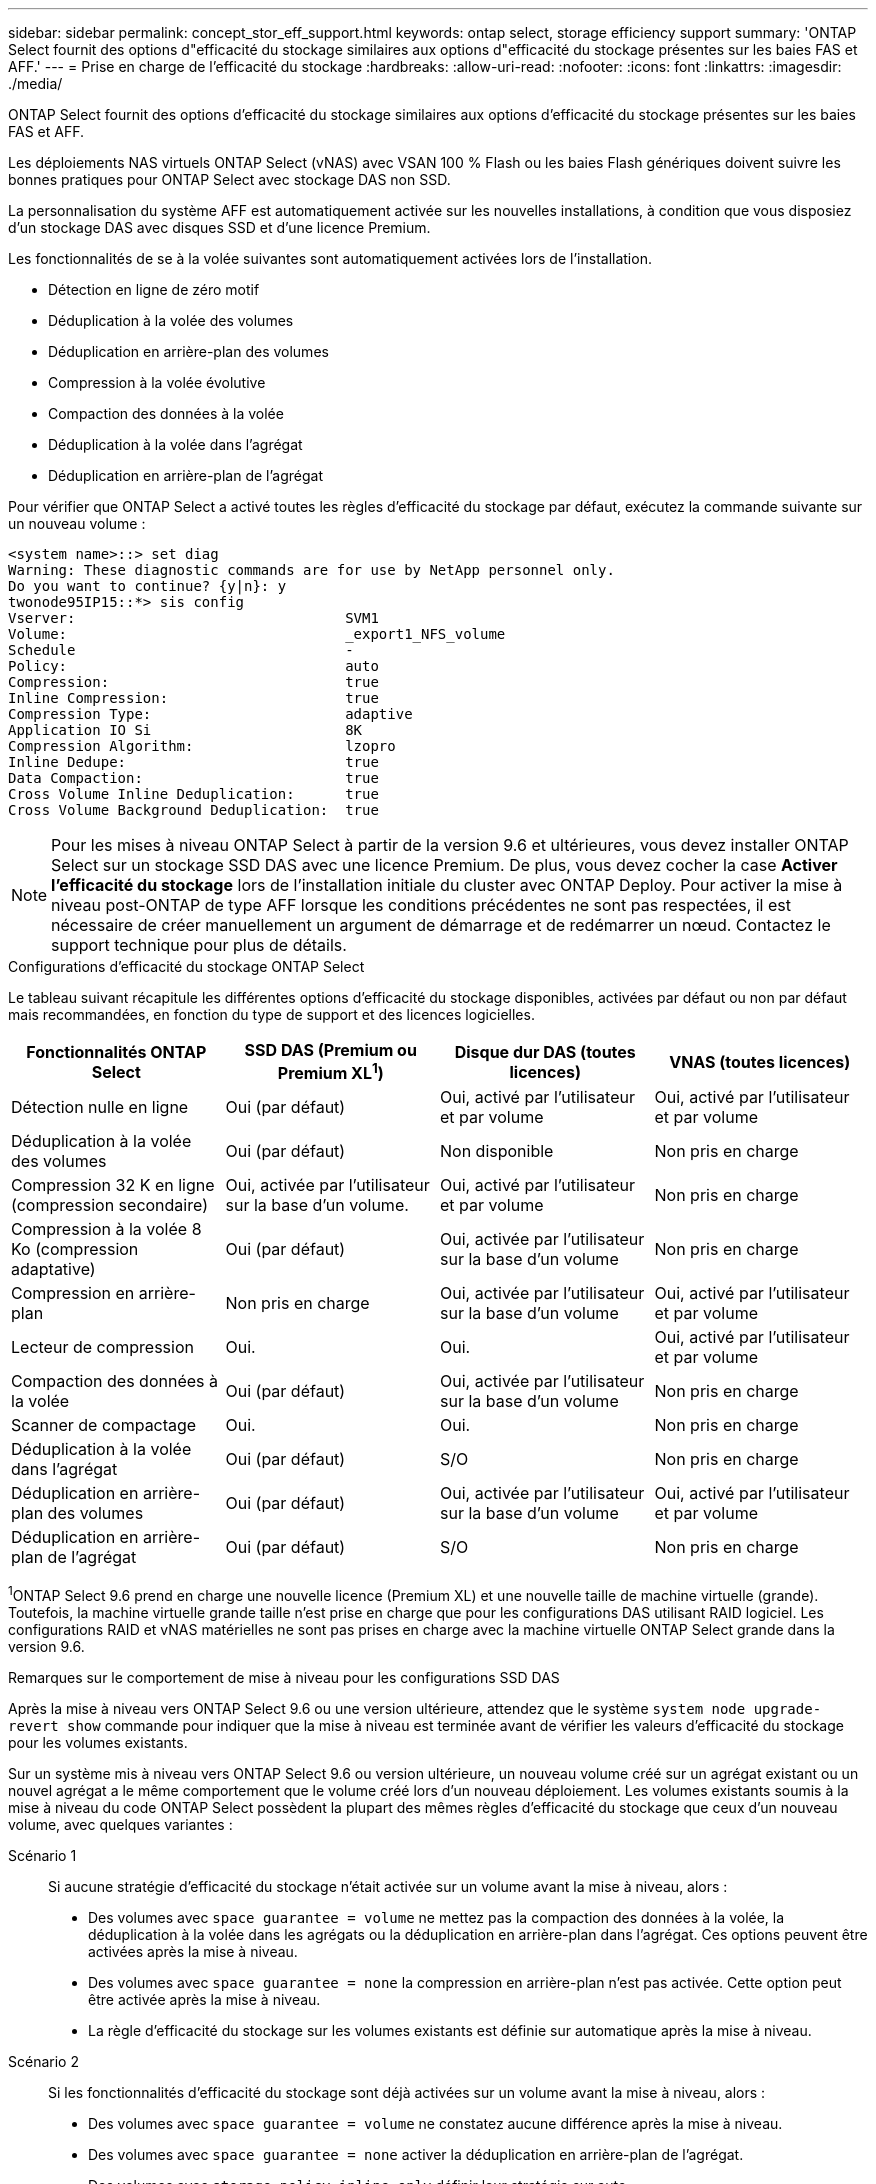 ---
sidebar: sidebar 
permalink: concept_stor_eff_support.html 
keywords: ontap select, storage efficiency support 
summary: 'ONTAP Select fournit des options d"efficacité du stockage similaires aux options d"efficacité du stockage présentes sur les baies FAS et AFF.' 
---
= Prise en charge de l'efficacité du stockage
:hardbreaks:
:allow-uri-read: 
:nofooter: 
:icons: font
:linkattrs: 
:imagesdir: ./media/


[role="lead"]
ONTAP Select fournit des options d'efficacité du stockage similaires aux options d'efficacité du stockage présentes sur les baies FAS et AFF.

Les déploiements NAS virtuels ONTAP Select (vNAS) avec VSAN 100 % Flash ou les baies Flash génériques doivent suivre les bonnes pratiques pour ONTAP Select avec stockage DAS non SSD.

La personnalisation du système AFF est automatiquement activée sur les nouvelles installations, à condition que vous disposiez d'un stockage DAS avec disques SSD et d'une licence Premium.

Les fonctionnalités de se à la volée suivantes sont automatiquement activées lors de l'installation.

* Détection en ligne de zéro motif
* Déduplication à la volée des volumes
* Déduplication en arrière-plan des volumes
* Compression à la volée évolutive
* Compaction des données à la volée
* Déduplication à la volée dans l'agrégat
* Déduplication en arrière-plan de l'agrégat


Pour vérifier que ONTAP Select a activé toutes les règles d'efficacité du stockage par défaut, exécutez la commande suivante sur un nouveau volume :

[listing]
----
<system name>::> set diag
Warning: These diagnostic commands are for use by NetApp personnel only.
Do you want to continue? {y|n}: y
twonode95IP15::*> sis config
Vserver:                                SVM1
Volume:                                 _export1_NFS_volume
Schedule                                -
Policy:                                 auto
Compression:                            true
Inline Compression:                     true
Compression Type:                       adaptive
Application IO Si                       8K
Compression Algorithm:                  lzopro
Inline Dedupe:                          true
Data Compaction:                        true
Cross Volume Inline Deduplication:      true
Cross Volume Background Deduplication:  true
----

NOTE: Pour les mises à niveau ONTAP Select à partir de la version 9.6 et ultérieures, vous devez installer ONTAP Select sur un stockage SSD DAS avec une licence Premium. De plus, vous devez cocher la case *Activer l'efficacité du stockage* lors de l'installation initiale du cluster avec ONTAP Deploy. Pour activer la mise à niveau post-ONTAP de type AFF lorsque les conditions précédentes ne sont pas respectées, il est nécessaire de créer manuellement un argument de démarrage et de redémarrer un nœud. Contactez le support technique pour plus de détails.

.Configurations d'efficacité du stockage ONTAP Select
Le tableau suivant récapitule les différentes options d'efficacité du stockage disponibles, activées par défaut ou non par défaut mais recommandées, en fonction du type de support et des licences logicielles.

[cols="4"]
|===
| Fonctionnalités ONTAP Select | SSD DAS (Premium ou Premium XL^1^) | Disque dur DAS (toutes licences) | VNAS (toutes licences) 


| Détection nulle en ligne | Oui (par défaut) | Oui, activé par l'utilisateur et par volume | Oui, activé par l'utilisateur et par volume 


| Déduplication à la volée des volumes | Oui (par défaut) | Non disponible | Non pris en charge 


| Compression 32 K en ligne (compression secondaire) | Oui, activée par l'utilisateur sur la base d'un volume. | Oui, activé par l'utilisateur et par volume | Non pris en charge 


| Compression à la volée 8 Ko (compression adaptative) | Oui (par défaut) | Oui, activée par l'utilisateur sur la base d'un volume | Non pris en charge 


| Compression en arrière-plan | Non pris en charge | Oui, activée par l'utilisateur sur la base d'un volume | Oui, activé par l'utilisateur et par volume 


| Lecteur de compression | Oui. | Oui. | Oui, activé par l'utilisateur et par volume 


| Compaction des données à la volée | Oui (par défaut) | Oui, activée par l'utilisateur sur la base d'un volume | Non pris en charge 


| Scanner de compactage | Oui. | Oui. | Non pris en charge 


| Déduplication à la volée dans l'agrégat | Oui (par défaut) | S/O | Non pris en charge 


| Déduplication en arrière-plan des volumes | Oui (par défaut) | Oui, activée par l'utilisateur sur la base d'un volume | Oui, activé par l'utilisateur et par volume 


| Déduplication en arrière-plan de l'agrégat | Oui (par défaut) | S/O | Non pris en charge 
|===
[Small]#^1^ONTAP Select 9.6 prend en charge une nouvelle licence (Premium XL) et une nouvelle taille de machine virtuelle (grande). Toutefois, la machine virtuelle grande taille n'est prise en charge que pour les configurations DAS utilisant RAID logiciel. Les configurations RAID et vNAS matérielles ne sont pas prises en charge avec la machine virtuelle ONTAP Select grande dans la version 9.6.#

.Remarques sur le comportement de mise à niveau pour les configurations SSD DAS
Après la mise à niveau vers ONTAP Select 9.6 ou une version ultérieure, attendez que le système `system node upgrade-revert show` commande pour indiquer que la mise à niveau est terminée avant de vérifier les valeurs d'efficacité du stockage pour les volumes existants.

Sur un système mis à niveau vers ONTAP Select 9.6 ou version ultérieure, un nouveau volume créé sur un agrégat existant ou un nouvel agrégat a le même comportement que le volume créé lors d'un nouveau déploiement. Les volumes existants soumis à la mise à niveau du code ONTAP Select possèdent la plupart des mêmes règles d'efficacité du stockage que ceux d'un nouveau volume, avec quelques variantes :

Scénario 1:: Si aucune stratégie d'efficacité du stockage n'était activée sur un volume avant la mise à niveau, alors :
+
--
* Des volumes avec `space guarantee = volume` ne mettez pas la compaction des données à la volée, la déduplication à la volée dans les agrégats ou la déduplication en arrière-plan dans l'agrégat. Ces options peuvent être activées après la mise à niveau.
* Des volumes avec `space guarantee = none` la compression en arrière-plan n'est pas activée. Cette option peut être activée après la mise à niveau.
* La règle d'efficacité du stockage sur les volumes existants est définie sur automatique après la mise à niveau.


--
Scénario 2:: Si les fonctionnalités d'efficacité du stockage sont déjà activées sur un volume avant la mise à niveau, alors :
+
--
* Des volumes avec `space guarantee = volume` ne constatez aucune différence après la mise à niveau.
* Des volumes avec `space guarantee = none` activer la déduplication en arrière-plan de l'agrégat.
* Des volumes avec `storage policy inline-only` définir leur stratégie sur auto.
* Les volumes dotés de règles d'efficacité du stockage définies par l'utilisateur n'ont pas de modification de règle, à l'exception des volumes avec `space guarantee = none`. Ces volumes ont activé la déduplication en arrière-plan de l'agrégat.


--

